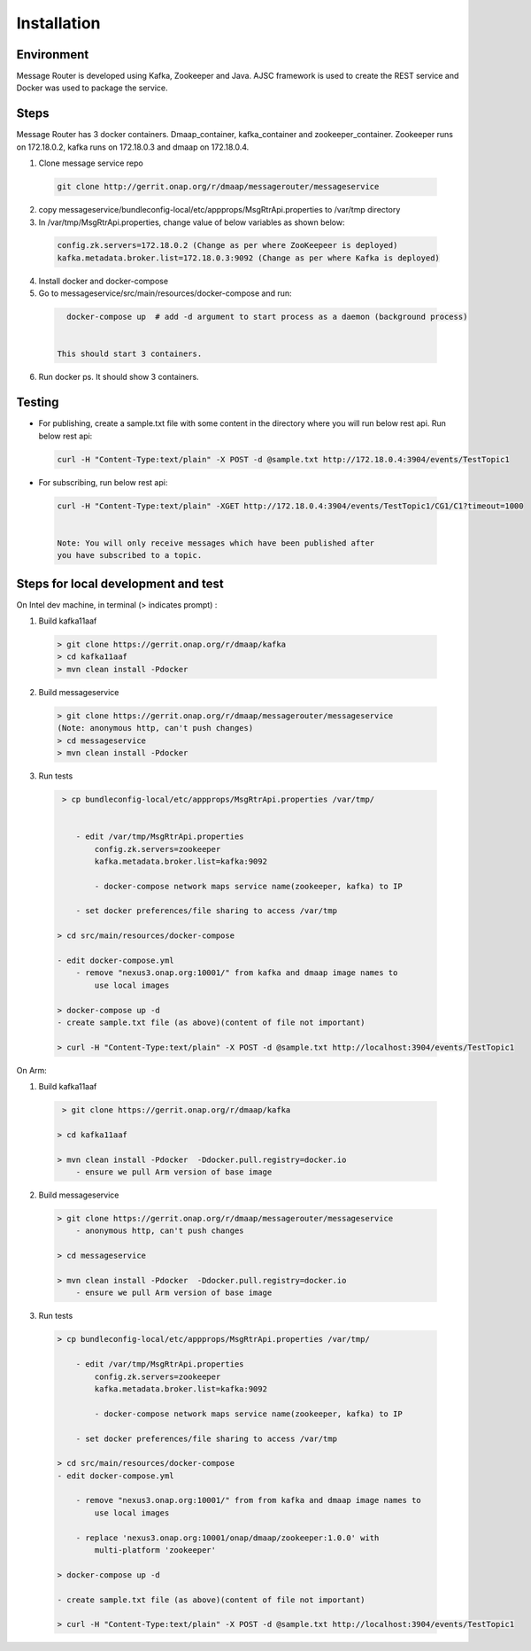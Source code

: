 .. This work is licensed under a Creative Commons Attribution 4.0 International License.
.. http://creativecommons.org/licenses/by/4.0

Installation
============

Environment
-----------

Message Router is developed using Kafka, Zookeeper and Java. AJSC framework is
used to create the REST service and Docker was used to package the service.

Steps
-----

Message Router has 3 docker containers. Dmaap\_container,
kafka\_container and zookeeper\_container. Zookeeper runs on 172.18.0.2,
kafka runs on 172.18.0.3 and dmaap on 172.18.0.4.

1) Clone message service repo

  .. code-block::

     git clone http://gerrit.onap.org/r/dmaap/messagerouter/messageservice

2) copy messageservice/bundleconfig-local/etc/appprops/MsgRtrApi.properties
   to /var/tmp directory

3) In /var/tmp/MsgRtrApi.properties, change value of below variables as
   shown below:

  .. code-block::

     config.zk.servers=172.18.0.2 (Change as per where ZooKeepeer is deployed)
     kafka.metadata.broker.list=172.18.0.3:9092 (Change as per where Kafka is deployed)

4) Install docker and docker-compose

5) Go to messageservice/src/main/resources/docker-compose and run:

  .. code-block::
 
     docker-compose up  # add -d argument to start process as a daemon (background process)
 

   This should start 3 containers.

6) Run docker ps. It should show 3 containers.

   |image0|

   .. |image0| image:: docker.png
 
Testing
-------

-  For publishing, create a sample.txt file with some content in the
   directory where you will run below rest api. Run below rest api:

  .. code-block::

     curl -H "Content-Type:text/plain" -X POST -d @sample.txt http://172.18.0.4:3904/events/TestTopic1

-  For subscribing, run below rest api:

  .. code-block::

   curl -H "Content-Type:text/plain" -XGET http://172.18.0.4:3904/events/TestTopic1/CG1/C1?timeout=1000


   Note: You will only receive messages which have been published after
   you have subscribed to a topic.


Steps for local development and test
------------------------------------

On Intel dev machine, in terminal (> indicates prompt) :

1) Build kafka11aaf

  .. code-block::

     > git clone https://gerrit.onap.org/r/dmaap/kafka
     > cd kafka11aaf
     > mvn clean install -Pdocker


2) Build messageservice 

  .. code-block::

     > git clone https://gerrit.onap.org/r/dmaap/messagerouter/messageservice
     (Note: anonymous http, can't push changes)
     > cd messageservice
     > mvn clean install -Pdocker


3) Run tests 

  .. code-block::

     > cp bundleconfig-local/etc/appprops/MsgRtrApi.properties /var/tmp/


        - edit /var/tmp/MsgRtrApi.properties
            config.zk.servers=zookeeper
            kafka.metadata.broker.list=kafka:9092

            - docker-compose network maps service name(zookeeper, kafka) to IP

        - set docker preferences/file sharing to access /var/tmp
 
    > cd src/main/resources/docker-compose

    - edit docker-compose.yml
        - remove "nexus3.onap.org:10001/" from kafka and dmaap image names to 
            use local images
 
    > docker-compose up -d
    - create sample.txt file (as above)(content of file not important)
 
    > curl -H "Content-Type:text/plain" -X POST -d @sample.txt http://localhost:3904/events/TestTopic1

On Arm:

1) Build kafka11aaf

  .. code-block::

     > git clone https://gerrit.onap.org/r/dmaap/kafka
    
    > cd kafka11aaf
    
    > mvn clean install -Pdocker  -Ddocker.pull.registry=docker.io
        - ensure we pull Arm version of base image


2) Build messageservice 

  .. code-block::

    > git clone https://gerrit.onap.org/r/dmaap/messagerouter/messageservice
        - anonymous http, can't push changes
    
    > cd messageservice
    
    > mvn clean install -Pdocker  -Ddocker.pull.registry=docker.io
        - ensure we pull Arm version of base image


3) Run tests 

  .. code-block::

    > cp bundleconfig-local/etc/appprops/MsgRtrApi.properties /var/tmp/

        - edit /var/tmp/MsgRtrApi.properties
            config.zk.servers=zookeeper
            kafka.metadata.broker.list=kafka:9092

            - docker-compose network maps service name(zookeeper, kafka) to IP

        - set docker preferences/file sharing to access /var/tmp
    
    > cd src/main/resources/docker-compose
    - edit docker-compose.yml

        - remove "nexus3.onap.org:10001/" from from kafka and dmaap image names to 
            use local images

        - replace 'nexus3.onap.org:10001/onap/dmaap/zookeeper:1.0.0' with
            multi-platform 'zookeeper'
    
    > docker-compose up -d

    - create sample.txt file (as above)(content of file not important)
    
    > curl -H "Content-Type:text/plain" -X POST -d @sample.txt http://localhost:3904/events/TestTopic1
